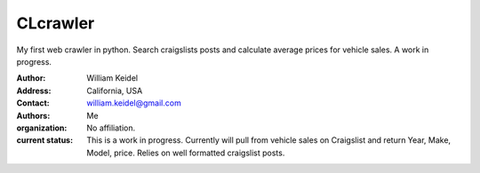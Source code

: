 ================================
CLcrawler
================================
My first web crawler in python. Search craigslists posts and calculate average prices for vehicle sales. A work in progress.


:Author: William Keidel
:Address: California, USA
:Contact: william.keidel@gmail.com
:Authors: Me
:organization: No affiliation.
:current status: This is a work in progress. Currently will pull from vehicle sales on Craigslist and return Year, Make, Model, price. Relies on well formatted craigslist posts.

